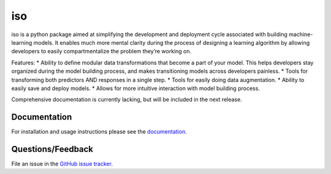 ========
iso
========

iso is a python package aimed at simplifying the development and deployment cycle associated with building machine-learning models. It enables much more mental clarity during the process of designing a learning algorithm by allowing developers to easily compartmentalize the problem they’re working on.

Features:
* Ability to define modular data transformations that become a part of your model. This helps developers stay organized during the model building process, and makes transitioning models across developers painless.
* Tools for transforming both predictors AND responses in a single step.
* Tools for easily doing data augmentation.
* Ability to easily save and deploy models.
* Allows for more intuitive interaction with model building process.

Comprehensive documentation is currently lacking, but will be included in the next release.


Documentation
=============

For installation and usage instructions please see the `documentation <https://bprinty.github.io/iso>`_.


Questions/Feedback
==================

File an issue in the `GitHub issue tracker <https://github.com/bprinty/iso/issues>`_.
